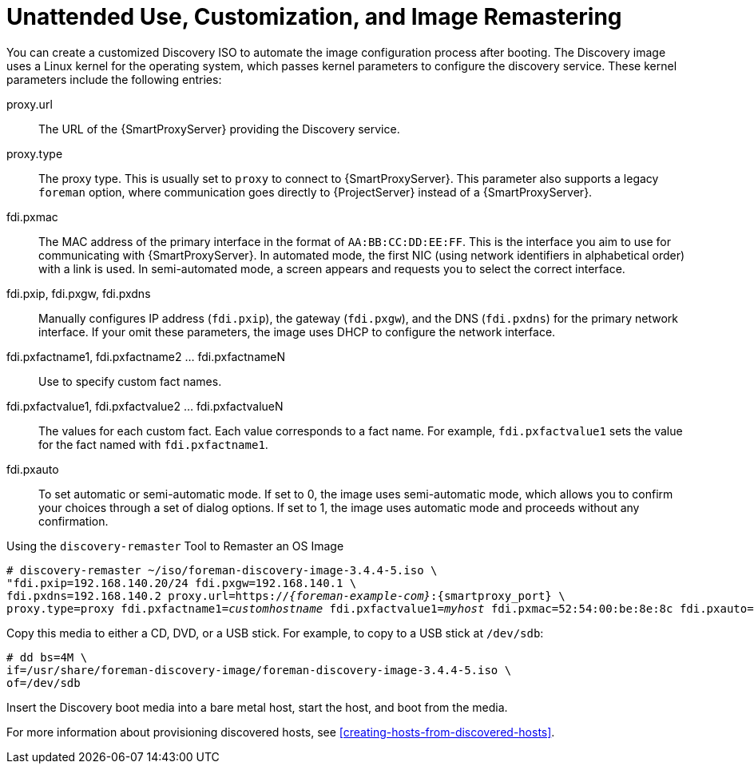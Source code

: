 [[unattended-use-and-customization]]
= Unattended Use, Customization, and Image Remastering

You can create a customized Discovery ISO to automate the image configuration process after booting. The Discovery image uses a Linux kernel for the operating system, which passes kernel parameters to configure the discovery service. These kernel parameters include the following entries:

proxy.url::
  The URL of the {SmartProxyServer} providing the Discovery service.

proxy.type::
  The proxy type. This is usually set to `proxy` to connect to {SmartProxyServer}. This parameter also supports a legacy `foreman` option, where communication goes directly to {ProjectServer} instead of a {SmartProxyServer}.

fdi.pxmac::
  The MAC address of the primary interface in the format of `AA:BB:CC:DD:EE:FF`. This is the interface you aim to use for communicating with {SmartProxyServer}. In automated mode, the first NIC (using network identifiers in alphabetical order) with a link is used. In semi-automated mode, a screen appears and requests you to select the correct interface.

fdi.pxip, fdi.pxgw, fdi.pxdns::
  Manually configures IP address (`fdi.pxip`), the gateway (`fdi.pxgw`), and the DNS (`fdi.pxdns`) for the primary network interface. If your omit these parameters, the image uses DHCP to configure the network interface.

fdi.pxfactname1, fdi.pxfactname2 ... fdi.pxfactnameN::
  Use to specify custom fact names.

fdi.pxfactvalue1, fdi.pxfactvalue2 ... fdi.pxfactvalueN::
  The values for each custom fact. Each value corresponds to a fact name. For example, `fdi.pxfactvalue1` sets the value for the fact named with `fdi.pxfactname1`.

fdi.pxauto::
  To set automatic or semi-automatic mode. If set to 0, the image uses semi-automatic mode, which allows you to confirm your choices through a set of dialog options. If set to 1, the image uses automatic mode and proceeds without any confirmation.

.Using the `discovery-remaster` Tool to Remaster an OS Image

ifeval::["{build}" == "satellite"]
{ProjectServer} provides the `discovery-remaster` tool in the `foreman-discovery-image` package. This tool remasters the image to include these kernel parameters. To remaster the image, run the `discovery-remaster` tool. For example:
endif::[]

ifeval::["{build}" == "foreman"]
{ProjectServer} provides the `discovery-remaster` tool. This tool remasters the image to include these kernel parameters. To remaster the image, run the `discovery-remaster` tool. For example:
endif::[]

[options="nowrap" subs="+quotes,attributes"]
----
# discovery-remaster ~/iso/foreman-discovery-image-3.4.4-5.iso \
"fdi.pxip=192.168.140.20/24 fdi.pxgw=192.168.140.1 \
fdi.pxdns=192.168.140.2 proxy.url=https://_{foreman-example-com}_:{smartproxy_port} \
proxy.type=proxy fdi.pxfactname1=_customhostname_ fdi.pxfactvalue1=_myhost_ fdi.pxmac=52:54:00:be:8e:8c fdi.pxauto=1"
----

Copy this media to either a CD, DVD, or a USB stick. For example, to copy to a USB stick at `/dev/sdb`:

[options="nowrap" subs="+quotes"]
----
# dd bs=4M \
if=/usr/share/foreman-discovery-image/foreman-discovery-image-3.4.4-5.iso \
of=/dev/sdb
----

Insert the Discovery boot media into a bare metal host, start the host, and boot from the media.

For more information about provisioning discovered hosts, see xref:creating-hosts-from-discovered-hosts[].

